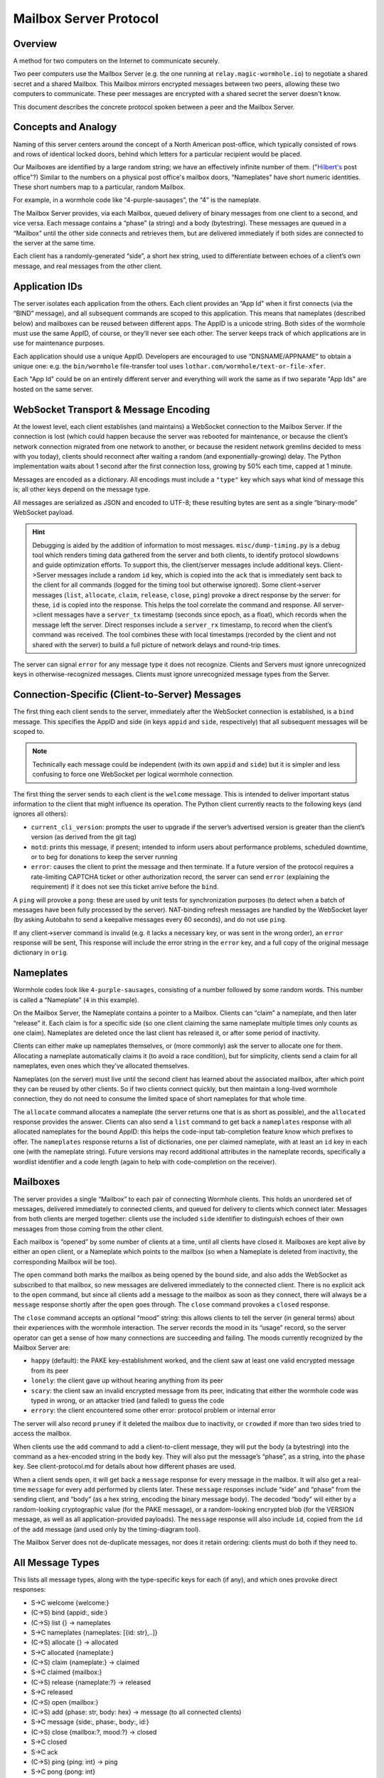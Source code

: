 Mailbox Server Protocol
=======================

Overview
--------

A method for two computers on the Internet to communicate securely.

Two peer computers use the Mailbox Server (e.g. the one running at ``relay.magic-wormhole.io``) to negotiate a shared secret and a shared Mailbox.
This Mailbox mirrors encrypted messages between two peers, allowing these two computers to communicate.
These peer messages are encrypted with a shared secret the server doesn't know.

This document describes the concrete protocol spoken between a peer and the Mailbox Server.


Concepts and Analogy
--------------------

Naming of this server centers around the concept of a North American post-office, which typically consisted of rows and rows of identical locked doors, behind which letters for a particular recipient would be placed.

.. image:: _static/hilbert-post-office.jpeg
    :width: 1239
    :height: 184
    :alt: rows of identical locked boxes with different numbers on them

Our Mailboxes are identified by a large random string; we have an effectively infinite number of them.
("`Hilbert's <https://en.wikipedia.org/wiki/Hilbert's_paradox_of_the_Grand_Hotel>`_ post office"?)
Similar to the numbers on a physical post office's mailbox doors, “Nameplates” have short numeric identities.
These short numbers map to a particular, random Mailbox.

For example, in a wormhole code like “4-purple-sausages”, the “4” is the nameplate.

The Mailbox Server provides, via each Mailbox, queued delivery of binary messages from one client to a second, and vice versa.
Each message contains a “phase” (a string) and a body (bytestring).
These messages are queued in a “Mailbox” until the other side connects and retrieves them, but are
delivered immediately if both sides are connected to the server at the
same time.

Each client has a randomly-generated “side”, a short hex string, used to
differentiate between echoes of a client’s own message, and real
messages from the other client.

Application IDs
---------------

The server isolates each application from the others. Each client
provides an “App Id” when it first connects (via the “BIND” message),
and all subsequent commands are scoped to this application. This means
that nameplates (described below) and mailboxes can be reused between
different apps. The AppID is a unicode string. Both sides of the
wormhole must use the same AppID, of course, or they’ll never see each
other. The server keeps track of which applications are in use for
maintenance purposes.

Each application should use a unique AppID. Developers are encouraged to
use “DNSNAME/APPNAME” to obtain a unique one: e.g. the ``bin/wormhole``
file-transfer tool uses ``lothar.com/wormhole/text-or-file-xfer``.

Each "App Id" could be on an entirely different server and everything will work the same as if two separate "App Ids" are hosted on the same server.


WebSocket Transport & Message Encoding
--------------------------------------

At the lowest level, each client establishes (and maintains) a WebSocket
connection to the Mailbox Server. If the connection is lost (which could
happen because the server was rebooted for maintenance, or because the
client’s network connection migrated from one network to another, or
because the resident network gremlins decided to mess with you today),
clients should reconnect after waiting a random (and
exponentially-growing) delay. The Python implementation waits about 1
second after the first connection loss, growing by 50% each time, capped
at 1 minute.

Messages are encoded as a dictionary.
All encodings must include a ``"type"`` key which says what kind of message this is; all other keys depend on the message type.

All messages are serialized as JSON and encoded to UTF-8; these resulting bytes are sent as a single “binary-mode” WebSocket payload.


.. hint::

    Debugging is aided by the addition of information to most messages.
    ``misc/dump-timing.py`` is a debug tool which renders timing data
    gathered from the server and both clients, to identify protocol
    slowdowns and guide optimization efforts. To support this, the
    client/server messages include additional keys. Client->Server messages
    include a random ``id`` key, which is copied into the ``ack`` that is
    immediately sent back to the client for all commands (logged for the
    timing tool but otherwise ignored). Some client->server messages
    (``list``, ``allocate``, ``claim``, ``release``, ``close``, ``ping``)
    provoke a direct response by the server: for these, ``id`` is copied
    into the response. This helps the tool correlate the command and
    response. All server->client messages have a ``server_tx`` timestamp
    (seconds since epoch, as a float), which records when the message left
    the server. Direct responses include a ``server_rx`` timestamp, to
    record when the client’s command was received. The tool combines these
    with local timestamps (recorded by the client and not shared with the
    server) to build a full picture of network delays and round-trip times.

The server can signal ``error`` for any message type it does not recognize.
Clients and Servers must ignore unrecognized keys in otherwise-recognized messages.
Clients must ignore unrecognized message types from the Server.


Connection-Specific (Client-to-Server) Messages
-----------------------------------------------

.. seqdiag::

    seqdiag {
        peer -> server [label = "type=bind\nappid=demo\nside=b491c"];
    }


The first thing each client sends to the server, immediately after the
WebSocket connection is established, is a ``bind`` message. This
specifies the AppID and side (in keys ``appid`` and ``side``,
respectively) that all subsequent messages will be scoped to.

.. note::

    Technically each message could be independent (with its own ``appid`` and ``side``) but it is simpler and less confusing to force one WebSocket per logical wormhole connection.

The first thing the server sends to each client is the ``welcome`` message.
This is intended to deliver important status information to the client that might influence its operation.
The Python client currently reacts to the following keys (and ignores all others):

-  ``current_cli_version``: prompts the user to upgrade if the server’s
   advertised version is greater than the client’s version (as derived
   from the git tag)
-  ``motd``: prints this message, if present; intended to inform users
   about performance problems, scheduled downtime, or to beg for
   donations to keep the server running
-  ``error``: causes the client to print the message and then terminate.
   If a future version of the protocol requires a rate-limiting CAPTCHA
   ticket or other authorization record, the server can send ``error``
   (explaining the requirement) if it does not see this ticket arrive
   before the ``bind``.

A ``ping`` will provoke a ``pong``: these are used by unit tests for synchronization purposes (to detect when a batch of messages have been fully processed by the server).
NAT-binding refresh messages are handled by the WebSocket layer (by asking Autobahn to send a keepalive messages every 60 seconds), and do not use ``ping``.

If any client->server command is invalid (e.g. it lacks a necessary key,
or was sent in the wrong order), an ``error`` response will be sent,
This response will include the error string in the ``error`` key, and a
full copy of the original message dictionary in ``orig``.


Nameplates
----------

Wormhole codes look like ``4-purple-sausages``, consisting of a number followed by some random words.
This number is called a “Nameplate” (``4`` in this example).

On the Mailbox Server, the Nameplate contains a pointer to a Mailbox.
Clients can “claim” a nameplate, and then later “release” it. Each claim
is for a specific side (so one client claiming the same nameplate
multiple times only counts as one claim). Nameplates are deleted once
the last client has released it, or after some period of inactivity.

Clients can either make up nameplates themselves, or (more commonly) ask
the server to allocate one for them. Allocating a nameplate
automatically claims it (to avoid a race condition), but for simplicity,
clients send a claim for all nameplates, even ones which they’ve
allocated themselves.

Nameplates (on the server) must live until the second client has learned
about the associated mailbox, after which point they can be reused by
other clients. So if two clients connect quickly, but then maintain a
long-lived wormhole connection, they do not need to consume the limited
space of short nameplates for that whole time.

The ``allocate`` command allocates a nameplate (the server returns one
that is as short as possible), and the ``allocated`` response provides
the answer. Clients can also send a ``list`` command to get back a
``nameplates`` response with all allocated nameplates for the bound
AppID: this helps the code-input tab-completion feature know which
prefixes to offer. The ``nameplates`` response returns a list of
dictionaries, one per claimed nameplate, with at least an ``id`` key in
each one (with the nameplate string). Future versions may record
additional attributes in the nameplate records, specifically a wordlist
identifier and a code length (again to help with code-completion on the
receiver).

Mailboxes
---------

The server provides a single “Mailbox” to each pair of connecting
Wormhole clients. This holds an unordered set of messages, delivered
immediately to connected clients, and queued for delivery to clients
which connect later. Messages from both clients are merged together:
clients use the included ``side`` identifier to distinguish echoes of
their own messages from those coming from the other client.

Each mailbox is “opened” by some number of clients at a time, until all
clients have closed it. Mailboxes are kept alive by either an open
client, or a Nameplate which points to the mailbox (so when a Nameplate
is deleted from inactivity, the corresponding Mailbox will be too).

The ``open`` command both marks the mailbox as being opened by the bound
side, and also adds the WebSocket as subscribed to that mailbox, so new
messages are delivered immediately to the connected client. There is no
explicit ack to the ``open`` command, but since all clients add a
message to the mailbox as soon as they connect, there will always be a
``message`` response shortly after the ``open`` goes through. The
``close`` command provokes a ``closed`` response.

The ``close`` command accepts an optional “mood” string: this allows
clients to tell the server (in general terms) about their experiences
with the wormhole interaction. The server records the mood in its
“usage” record, so the server operator can get a sense of how many
connections are succeeding and failing. The moods currently recognized
by the Mailbox Server are:

-  ``happy`` (default): the PAKE key-establishment worked, and the
   client saw at least one valid encrypted message from its peer
-  ``lonely``: the client gave up without hearing anything from its peer
-  ``scary``: the client saw an invalid encrypted message from its peer,
   indicating that either the wormhole code was typed in wrong, or an
   attacker tried (and failed) to guess the code
-  ``errory``: the client encountered some other error: protocol problem
   or internal error

The server will also record ``pruney`` if it deleted the mailbox due to
inactivity, or ``crowded`` if more than two sides tried to access the
mailbox.

When clients use the ``add`` command to add a client-to-client message,
they will put the body (a bytestring) into the command as a hex-encoded
string in the ``body`` key. They will also put the message’s “phase”, as
a string, into the ``phase`` key. See client-protocol.md for details
about how different phases are used.

When a client sends ``open``, it will get back a ``message`` response
for every message in the mailbox. It will also get a real-time
``message`` for every ``add`` performed by clients later. These
``message`` responses include “side” and “phase” from the sending
client, and “body” (as a hex string, encoding the binary message body).
The decoded “body” will either by a random-looking cryptographic value
(for the PAKE message), or a random-looking encrypted blob (for the
VERSION message, as well as all application-provided payloads). The
``message`` response will also include ``id``, copied from the ``id`` of
the ``add`` message (and used only by the timing-diagram tool).

The Mailbox Server does not de-duplicate messages, nor does it retain
ordering: clients must do both if they need to.

All Message Types
-----------------

This lists all message types, along with the type-specific keys for each
(if any), and which ones provoke direct responses:

-  S->C welcome {welcome:}
-  (C->S) bind {appid:, side:}
-  (C->S) list {} -> nameplates
-  S->C nameplates {nameplates: [{id: str},..]}
-  (C->S) allocate {} -> allocated
-  S->C allocated {nameplate:}
-  (C->S) claim {nameplate:} -> claimed
-  S->C claimed {mailbox:}
-  (C->S) release {nameplate:?} -> released
-  S->C released
-  (C->S) open {mailbox:}
-  (C->S) add {phase: str, body: hex} -> message (to all connected
   clients)
-  S->C message {side:, phase:, body:, id:}
-  (C->S) close {mailbox:?, mood:?} -> closed
-  S->C closed
-  S->C ack
-  (C->S) ping {ping: int} -> ping
-  S->C pong {pong: int}
-  S->C error {error: str, orig:}

Persistence
-----------

The server stores all messages in a database, so it should not lose any
information when it is restarted. The server will not send a direct
response until any side-effects (such as the message being added to the
mailbox) have been safely committed to the database.

The client library knows how to resume the protocol after a reconnection
event, assuming the client process itself continues to run.

Clients which terminate entirely between messages (e.g. a secure chat
application, which requires multiple wormhole messages to exchange
address-book entries, and which must function even if the two apps are
never both running at the same time) can use “Journal Mode” to ensure
forward progress is made: see “journal.md” for details.


Diagram of Normal Interaction
-----------------------------

Two normal clients connect and successfully establish Mailbox-based communications.

.. seqdiag:: server.seqdiag
    :alt: a sequence-style diagram showing Alice and Bob succsesfully using the Mailbox
    :scale: 120%
